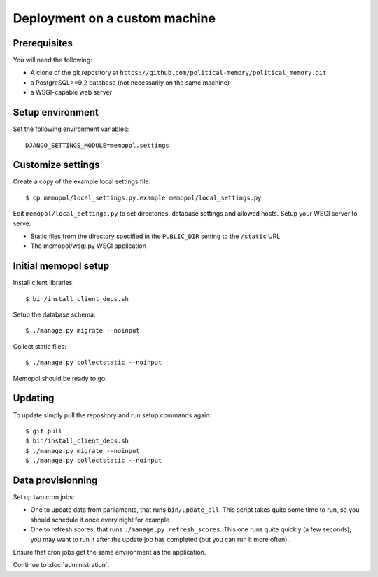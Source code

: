 Deployment on a custom machine
~~~~~~~~~~~~~~~~~~~~~~~~~~~~~~

Prerequisites
=============

You will need the following:

* A clone of the git repository at ``https://github.com/political-memory/political_memory.git``
* a PostgreSQL>=9.2 database (not necessarily on the same machine)
* a WSGI-capable web server

Setup environment
=================

Set the following environment variables::

    DJANGO_SETTINGS_MODULE=memopol.settings

Customize settings
==================

Create a copy of the example local settings file::

    $ cp memopol/local_settings.py.example memopol/local_settings.py

Edit ``memopol/local_settings.py`` to set directories, database settings and
allowed hosts.  Setup your WSGI server to serve:

* Static files from the directory specified in the ``PUBLIC_DIR`` setting to the
  ``/static`` URL
* The memopol/wsgi.py WSGI application

Initial memopol setup
=====================

Install client libraries::

    $ bin/install_client_deps.sh

Setup the database schema::

    $ ./manage.py migrate --noinput

Collect static files::

    $ ./manage.py collectstatic --noinput

Memopol should be ready to go.

Updating
========

To update simply pull the repository and run setup commands again::

    $ git pull
    $ bin/install_client_deps.sh
    $ ./manage.py migrate --noinput
    $ ./manage.py collectstatic --noinput

Data provisionning
==================

Set up two cron jobs:

* One to update data from parliaments, that runs ``bin/update_all``.  This
  script takes quite some time to run, so you should schedule it once every
  night for example
* One to refresh scores,  that runs ``./manage.py refresh_scores``.  This one
  runs quite quickly (a few seconds), you may want to run it after the update
  job has completed (but you can run it more often).

Ensure that cron jobs get the same environment as the application.


Continue to :doc:`administration`.
